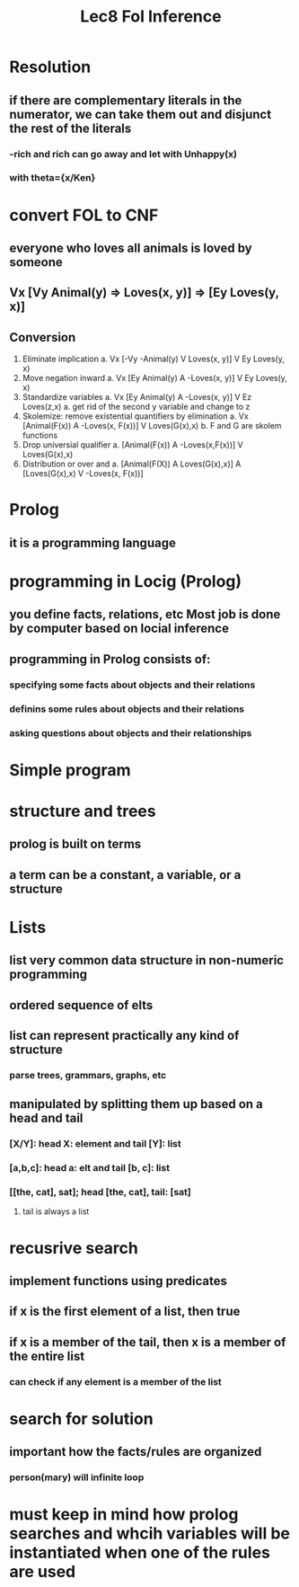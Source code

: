 #+TITLE: Lec8 Fol Inference

* Resolution
** if there are complementary literals in the numerator, we can take them out and disjunct the rest of the literals
[[./images/res.png]]
*** -rich and rich can go away and let with Unhappy(x)
*** with theta={x/Ken}
* convert FOL to CNF
** everyone who loves all animals is loved by someone
** Vx [Vy Animal(y) => Loves(x, y)] => [Ey Loves(y, x)]
** Conversion
1. Eliminate implication
   a. Vx [-Vy -Animal(y) V Loves(x, y)] V Ey Loves(y, x)
2. Move negation inward
   a. Vx [Ey Animal(y) A -Loves(x, y)] V Ey Loves(y, x)
3. Standardize variables
   a. Vx [Ey Animal(y) A -Loves(x, y)] V Ez Loves(z,x)
      a. get rid of the second y variable and change to z
4. Skolemize: remove existential quantifiers by elimination
   a. Vx [Animal(F(x)) A -Loves(x, F(x))] V Loves(G(x),x)
   b. F and G are skolem functions
5. Drop universial qualifier
   a. [Animal(F(x)) A -Loves(x,F(x))] V Loves(G(x),x)
6. Distribution or over and
   a. [Animal(F(X)) A Loves(G(x),x)] A [Loves(G(x),x) V -Loves(x, F(x))]
* Prolog
** it is a programming language
* programming in Locig (Prolog)
** you define facts, relations, etc Most job is done by computer based on locial inference
** programming in Prolog consists of:
*** specifying some facts about objects and their relations
*** definins some rules about objects and their relations
*** asking questions about objects and their relationships
* Simple program
[[./images/simple-prolog.png]]
* structure and trees
** prolog is built on terms
** a term can be a constant, a variable, or a structure
* Lists
** list very common data structure in non-numeric programming
** ordered sequence of elts
** list can represent practically any kind of structure
*** parse trees, grammars, graphs, etc
** manipulated by splitting them up based on a head and tail
*** [X/Y]: head X: element and tail [Y]: list
*** [a,b,c]: head a: elt and tail [b, c]: list
*** [[the, cat], sat]; head [the, cat], tail: [sat]
**** tail is always a list
* recusrive search
[[./images/recursive-search.png]]
** implement functions using predicates
** if x is the first element of a list, then true
** if x is a member of the tail, then x is a member of the entire list
*** can check if any element is a member of the list
* search for solution
** important how the facts/rules are organized
[[./images/search-problems.png]]
*** person(mary) will infinite loop
* must keep in mind how prolog searches and whcih variables will be instantiated when one of the rules are used
